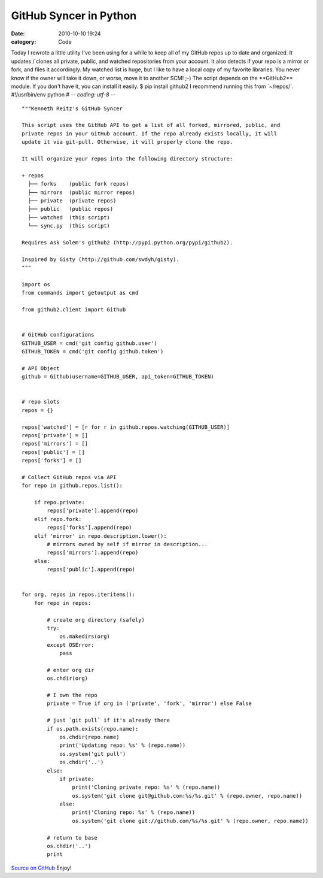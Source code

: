 GitHub Syncer in Python
#######################

:date: 2010-10-10 19:24
:category: Code


Today I rewrote a little utility I've been using for a while to
keep all of my GitHub repos up to date and organized. It updates /
clones all private, public, and watched repositories from your
account. It also detects if your repo is a mirror or fork, and
files it accordingly. My watched list is huge, but I like to have a
local copy of my favorite libraries. You never know if the owner
will take it down, or worse, move it to another SCM! ;-) The script
depends on the \*\*GitHub2\*\* module. If you don't have it, you
can install it easily. $ pip install github2 I recommend running
this from \`~/repos/\`. #!/usr/bin/env python #
-*- coding: utf-8 -*-

::

    """Kenneth Reitz's GitHub Syncer
    
    This script uses the GitHub API to get a list of all forked, mirrored, public, and 
    private repos in your GitHub account. If the repo already exists locally, it will 
    update it via git-pull. Otherwise, it will properly clone the repo.
    
    It will organize your repos into the following directory structure:
    
    + repos
      ├── forks    (public fork repos)
      ├── mirrors  (public mirror repos)
      ├── private  (private repos)
      ├── public   (public repos)
      ├── watched  (this script)
      └── sync.py  (this script)
    
    Requires Ask Solem's github2 (http://pypi.python.org/pypi/github2).
    
    Inspired by Gisty (http://github.com/swdyh/gisty). 
    """
    
    import os
    from commands import getoutput as cmd
    
    from github2.client import Github
    
    
    # GitHub configurations
    GITHUB_USER = cmd('git config github.user')
    GITHUB_TOKEN = cmd('git config github.token')
    
    # API Object
    github = Github(username=GITHUB_USER, api_token=GITHUB_TOKEN)
    
    
    # repo slots
    repos = {}
    
    repos['watched'] = [r for r in github.repos.watching(GITHUB_USER)]
    repos['private'] = []
    repos['mirrors'] = []
    repos['public'] = []
    repos['forks'] = []
    
    # Collect GitHub repos via API
    for repo in github.repos.list():
    
        if repo.private:
            repos['private'].append(repo)
        elif repo.fork:
            repos['forks'].append(repo)
        elif 'mirror' in repo.description.lower():
            # mirrors owned by self if mirror in description...
            repos['mirrors'].append(repo)
        else:
            repos['public'].append(repo)
    
    
    for org, repos in repos.iteritems():
        for repo in repos:
    
            # create org directory (safely)
            try:
                os.makedirs(org)
            except OSError:
                pass
    
            # enter org dir
            os.chdir(org)
    
            # I own the repo
            private = True if org in ('private', 'fork', 'mirror') else False
    
            # just `git pull` if it's already there
            if os.path.exists(repo.name):
                os.chdir(repo.name)
                print('Updating repo: %s' % (repo.name))
                os.system('git pull')
                os.chdir('..')
            else:
                if private:
                    print('Cloning private repo: %s' % (repo.name))
                    os.system('git clone git@github.com:%s/%s.git' % (repo.owner, repo.name))
                else:
                    print('Cloning repo: %s' % (repo.name))
                    os.system('git clone git://github.com/%s/%s.git' % (repo.owner, repo.name))
    
            # return to base
            os.chdir('..')
            print

`Source on GitHub <http://gist.github.com/619473>`_ Enjoy!
